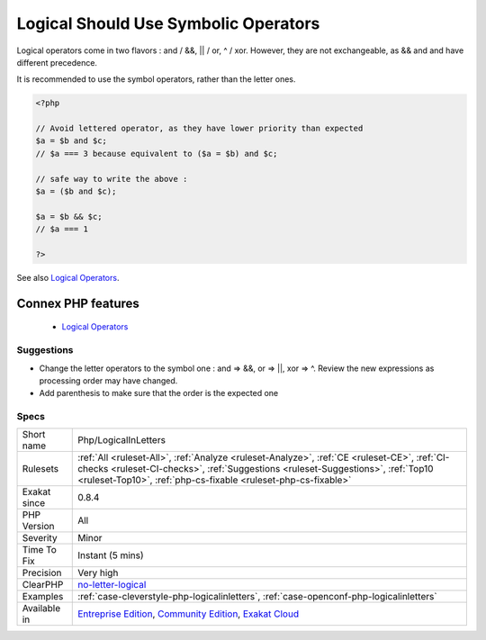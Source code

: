 .. _php-logicalinletters:


.. _logical-should-use-symbolic-operators:

Logical Should Use Symbolic Operators
+++++++++++++++++++++++++++++++++++++

.. meta::
	:description:
		Logical Should Use Symbolic Operators: Logical operators come in two flavors :  and / &&, || / or, ^ / xor.
	:twitter:card: summary_large_image
	:twitter:site: @exakat
	:twitter:title: Logical Should Use Symbolic Operators
	:twitter:description: Logical Should Use Symbolic Operators: Logical operators come in two flavors :  and / &&, || / or, ^ / xor
	:twitter:creator: @exakat
	:twitter:image:src: https://www.exakat.io/wp-content/uploads/2020/06/logo-exakat.png
	:og:image: https://www.exakat.io/wp-content/uploads/2020/06/logo-exakat.png
	:og:title: Logical Should Use Symbolic Operators
	:og:type: article
	:og:description: Logical operators come in two flavors :  and / &&, || / or, ^ / xor
	:og:url: https://exakat.readthedocs.io/en/latest/Reference/Rules/Logical Should Use Symbolic Operators.html
	:og:locale: en

.. raw:: html


	<script type="application/ld+json">{"@context":"https:\/\/schema.org","@graph":[{"@type":"WebPage","@id":"https:\/\/php-tips.readthedocs.io\/en\/latest\/Reference\/Rules\/Php\/LogicalInLetters.html","url":"https:\/\/php-tips.readthedocs.io\/en\/latest\/Reference\/Rules\/Php\/LogicalInLetters.html","name":"Logical Should Use Symbolic Operators","isPartOf":{"@id":"https:\/\/www.exakat.io\/"},"datePublished":"Wed, 05 Mar 2025 15:10:46 +0000","dateModified":"Wed, 05 Mar 2025 15:10:46 +0000","description":"Logical operators come in two flavors :  and \/ &&, || \/ or, ^ \/ xor","inLanguage":"en-US","potentialAction":[{"@type":"ReadAction","target":["https:\/\/exakat.readthedocs.io\/en\/latest\/Logical Should Use Symbolic Operators.html"]}]},{"@type":"WebSite","@id":"https:\/\/www.exakat.io\/","url":"https:\/\/www.exakat.io\/","name":"Exakat","description":"Smart PHP static analysis","inLanguage":"en-US"}]}</script>

Logical operators come in two flavors :  and / &&, || / or, ^ / xor. However, they are not exchangeable, as && and and have different precedence. 

It is recommended to use the symbol operators, rather than the letter ones.

.. code-block:: php
   
   <?php
   
   // Avoid lettered operator, as they have lower priority than expected
   $a = $b and $c;
   // $a === 3 because equivalent to ($a = $b) and $c;
   
   // safe way to write the above : 
   $a = ($b and $c);
   
   $a = $b && $c;
   // $a === 1
   
   ?>

See also `Logical Operators <https://www.php.net/manual/en/language.operators.logical.php>`_.

Connex PHP features
-------------------

  + `Logical Operators <https://php-dictionary.readthedocs.io/en/latest/dictionary/logical.ini.html>`_


Suggestions
___________

* Change the letter operators to the symbol one : and => &&, or => ||, xor => ^. Review the new expressions as processing order may have changed.
* Add parenthesis to make sure that the order is the expected one




Specs
_____

+--------------+--------------------------------------------------------------------------------------------------------------------------------------------------------------------------------------------------------------------------------------------------+
| Short name   | Php/LogicalInLetters                                                                                                                                                                                                                             |
+--------------+--------------------------------------------------------------------------------------------------------------------------------------------------------------------------------------------------------------------------------------------------+
| Rulesets     | :ref:`All <ruleset-All>`, :ref:`Analyze <ruleset-Analyze>`, :ref:`CE <ruleset-CE>`, :ref:`CI-checks <ruleset-CI-checks>`, :ref:`Suggestions <ruleset-Suggestions>`, :ref:`Top10 <ruleset-Top10>`, :ref:`php-cs-fixable <ruleset-php-cs-fixable>` |
+--------------+--------------------------------------------------------------------------------------------------------------------------------------------------------------------------------------------------------------------------------------------------+
| Exakat since | 0.8.4                                                                                                                                                                                                                                            |
+--------------+--------------------------------------------------------------------------------------------------------------------------------------------------------------------------------------------------------------------------------------------------+
| PHP Version  | All                                                                                                                                                                                                                                              |
+--------------+--------------------------------------------------------------------------------------------------------------------------------------------------------------------------------------------------------------------------------------------------+
| Severity     | Minor                                                                                                                                                                                                                                            |
+--------------+--------------------------------------------------------------------------------------------------------------------------------------------------------------------------------------------------------------------------------------------------+
| Time To Fix  | Instant (5 mins)                                                                                                                                                                                                                                 |
+--------------+--------------------------------------------------------------------------------------------------------------------------------------------------------------------------------------------------------------------------------------------------+
| Precision    | Very high                                                                                                                                                                                                                                        |
+--------------+--------------------------------------------------------------------------------------------------------------------------------------------------------------------------------------------------------------------------------------------------+
| ClearPHP     | `no-letter-logical <https://github.com/dseguy/clearPHP/tree/master/rules/no-letter-logical.md>`__                                                                                                                                                |
+--------------+--------------------------------------------------------------------------------------------------------------------------------------------------------------------------------------------------------------------------------------------------+
| Examples     | :ref:`case-cleverstyle-php-logicalinletters`, :ref:`case-openconf-php-logicalinletters`                                                                                                                                                          |
+--------------+--------------------------------------------------------------------------------------------------------------------------------------------------------------------------------------------------------------------------------------------------+
| Available in | `Entreprise Edition <https://www.exakat.io/entreprise-edition>`_, `Community Edition <https://www.exakat.io/community-edition>`_, `Exakat Cloud <https://www.exakat.io/exakat-cloud/>`_                                                          |
+--------------+--------------------------------------------------------------------------------------------------------------------------------------------------------------------------------------------------------------------------------------------------+


